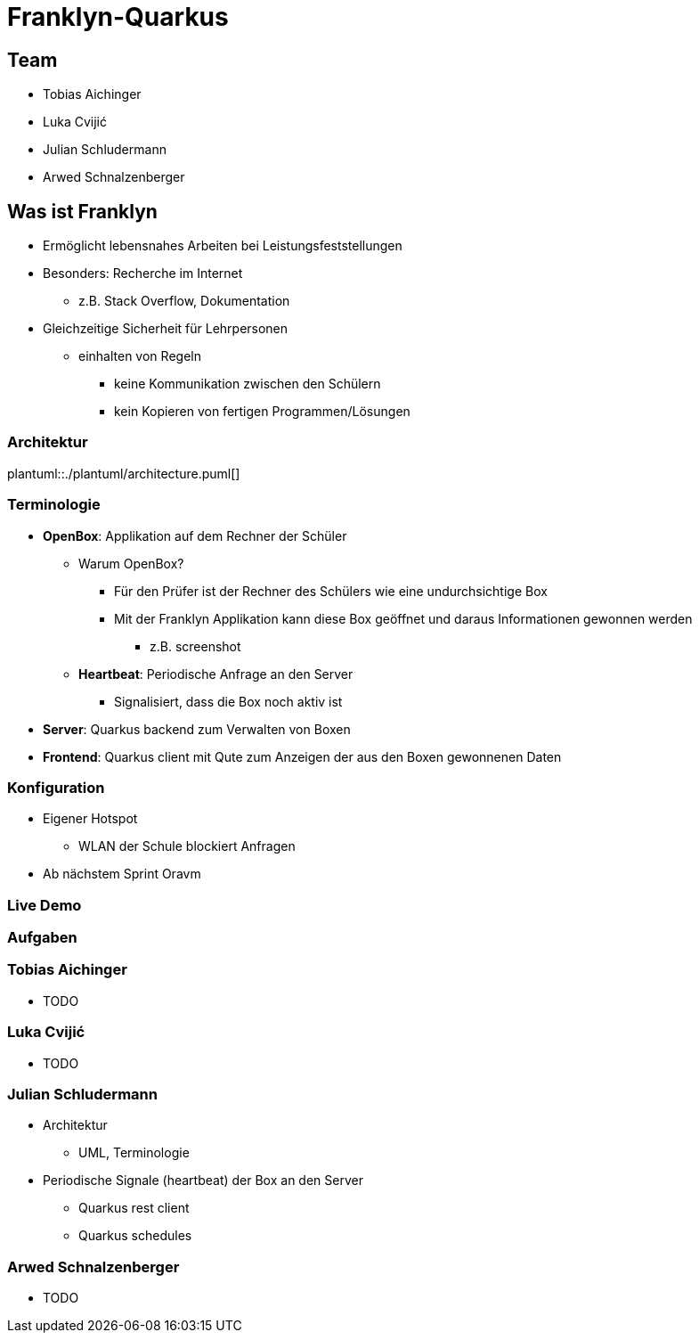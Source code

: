 = Franklyn-Quarkus
:revealjs_theme: white
:customcss: css/presentation.css
ifndef::imagesdir[:imagesdir: ../images]

[.font-xx-large]
== Team
* Tobias Aichinger
* Luka Cvijić
* Julian Schludermann
* Arwed Schnalzenberger

[.font-xx-large]
== Was ist Franklyn
* Ermöglicht lebensnahes Arbeiten bei Leistungsfeststellungen
* Besonders: Recherche im Internet
** z.B. Stack Overflow, Dokumentation
* Gleichzeitige Sicherheit für Lehrpersonen
** einhalten von Regeln
*** keine Kommunikation zwischen den Schülern
*** kein Kopieren von fertigen Programmen/Lösungen

=== Architektur
plantuml::./plantuml/architecture.puml[]

[.font-xx-large]
=== [.margin-b-10]#Terminologie#
* *OpenBox*: Applikation auf dem Rechner der Schüler
** Warum OpenBox?
*** Für den Prüfer ist der Rechner des Schülers wie eine undurchsichtige Box
*** Mit der Franklyn Applikation kann diese Box geöffnet und daraus Informationen gewonnen werden
**** z.B. screenshot
** *Heartbeat*: Periodische Anfrage an den Server
*** Signalisiert, dass die Box noch aktiv ist
* *Server*: Quarkus backend zum Verwalten von Boxen
* *Frontend*: Quarkus client mit Qute zum Anzeigen der aus den Boxen gewonnenen Daten

=== Konfiguration
* Eigener Hotspot
** WLAN der Schule blockiert Anfragen
* Ab nächstem Sprint Oravm

=== Live Demo

=== Aufgaben

=== Tobias Aichinger
* TODO

=== Luka Cvijić
* TODO

=== Julian Schludermann
* Architektur
** UML, Terminologie
* Periodische Signale (heartbeat) der Box an den Server
** Quarkus rest client
** Quarkus schedules

=== Arwed Schnalzenberger
* TODO